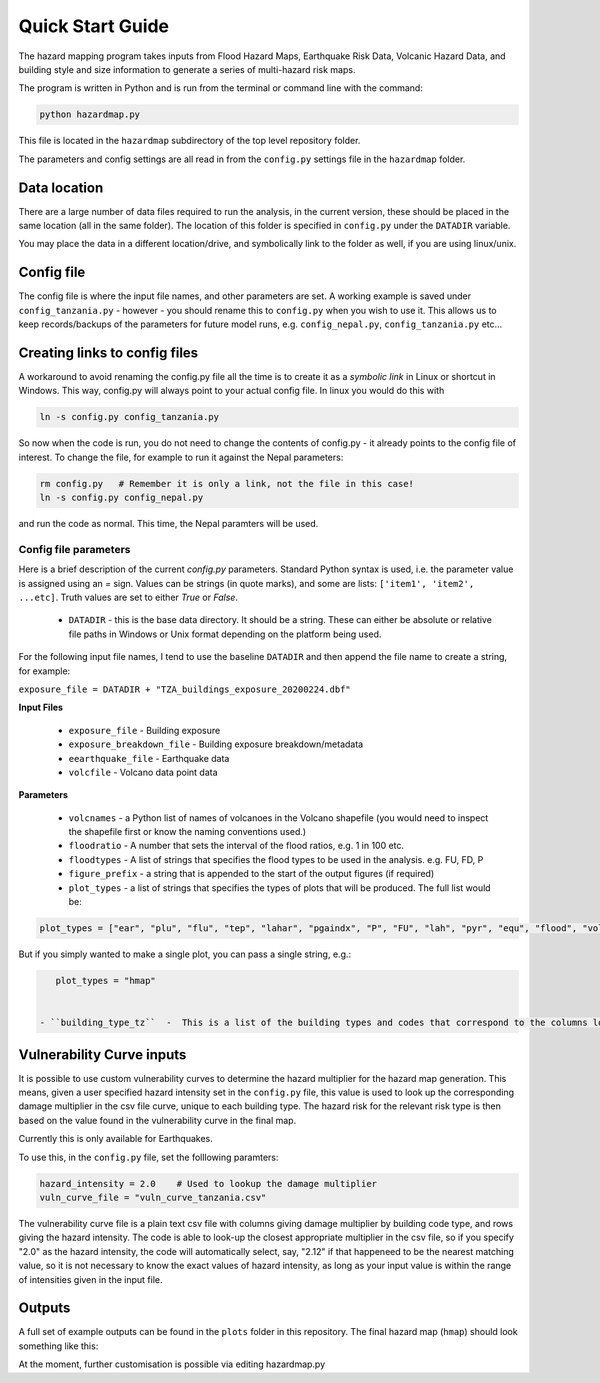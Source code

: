Quick Start Guide
==================

The hazard mapping program takes inputs from Flood Hazard Maps, Earthquake Risk Data, Volcanic Hazard Data, and
building style and size information to generate a series of multi-hazard risk maps. 

The program is written in Python and is run from the terminal or command line with the command:

.. code-block:: bash

    python hazardmap.py


This file is located in the ``hazardmap`` subdirectory of the top level repository folder.

The parameters and config settings are all read in from the ``config.py`` settings file in the ``hazardmap`` folder.

Data location
---------------

There are a large number of data files required to run the analysis, in the current version, these should be placed in the same location (all in the same folder). The location of this folder is specified in ``config.py`` under the ``DATADIR`` variable. 

You may place the data in a different location/drive, and symbolically link to the folder as well, if you are using linux/unix.


Config file
----------------

The config file is where the input file names, and other parameters are set. A working example is saved under ``config_tanzania.py`` - however - you should rename this to ``config.py`` when you wish to use it. This allows us to keep records/backups of the parameters for future model runs, e.g. ``config_nepal.py``, ``config_tanzania.py`` etc...

Creating links to config files
------------------------------

A workaround to avoid renaming the config.py file all the time is to create it as a *symbolic link* in Linux or shortcut in Windows. This way, config.py will always point to your actual config file. In linux you would do this with

.. code-block:: bash

    ln -s config.py config_tanzania.py

So now when the code is run, you do not need to change the contents of config.py - it already points to the config file of interest. To change the file, for example to run it against the Nepal parameters:

.. code-block:: bash

    rm config.py   # Remember it is only a link, not the file in this case!
    ln -s config.py config_nepal.py

and run the code as normal. This time, the Nepal paramters will be used.


Config file parameters
~~~~~~~~~~~~~~~~~~~~~~

Here is a brief description of the current  `config.py` parameters. Standard Python syntax is used, i.e. the parameter value is assigned using an `=` sign. Values can be strings (in quote marks), and some are lists: ``['item1', 'item2', ...etc]``. Truth values are set to either `True` or `False`. 


 - ``DATADIR``  - this is the base data directory. It should be a string. These can either be absolute or relative file paths in Windows or Unix format depending on the platform being used.

For the following input file names, I tend to use the baseline ``DATADIR`` and then append the file name to create a string, for example:

``exposure_file = DATADIR + "TZA_buildings_exposure_20200224.dbf"``

**Input Files**

 - ``exposure_file``  - Building exposure
 - ``exposure_breakdown_file``  - Building exposure breakdown/metadata
 - ``eearthquake_file``  -  Earthquake data
 - ``volcfile``  - Volcano data point data

**Parameters**

 - ``volcnames``  - a Python list of names of volcanoes in the Volcano shapefile (you would need to inspect the shapefile first or know the naming conventions used.)
 - ``floodratio``  -  A number that sets the interval of the flood ratios, e.g. 1 in 100 etc. 
 - ``floodtypes``  -  A list of strings that specifies the flood types to be used in the analysis. e.g. FU, FD, P
 - ``figure_prefix``  - a string that is appended to the start of the output figures (if required)
 - ``plot_types``  - a list of strings that specifies the types of plots that will be produced. The full list would be:

.. code-block:: bash

    plot_types = ["ear", "plu", "flu", "tep", "lahar", "pgaindx", "P", "FU", "lah", "pyr", "equ", "flood", "volc", "hmap"]


But if you simply wanted to make a single plot, you can pass a single string, e.g.:
 
.. code-block:: bash

    plot_types = "hmap"


 - ``building_type_tz``  -  This is a list of the building types and codes that correspond to the columns loaded from the buildings.dbf file. You would need to inspect this first to see what the column names are as they vary between datasets.

Vulnerability Curve inputs
---------------------------

It is possible to use custom vulnerability curves to determine the hazard multiplier for the hazard map generation. This means, given a user
specified hazard intensity set in the ``config.py`` file, this value is used to look up the corresponding damage multiplier in the csv file curve,
unique to each building type. The hazard risk for the relevant risk type is then based on the value found in the vulnerability curve in the final map.

Currently this is only available for Earthquakes.

To use this, in the ``config.py`` file, set the folllowing paramters:

.. code-block:: bash

    hazard_intensity = 2.0    # Used to lookup the damage multiplier 
    vuln_curve_file = "vuln_curve_tanzania.csv"


The vulnerability curve file is a plain text csv file with columns giving damage multiplier by building code type, and
rows giving the hazard intensity. The code is able to look-up the closest appropriate multiplier in the csv file,
so if you specify "2.0" as the hazard intensity, the code will automatically select, say, "2.12" if that happeneed to be the 
nearest matching value, so it is not necessary to know the exact values of hazard intensity, as long as your input value
is within the range of intensities given in the input file.
 
Outputs
-------

A full set of example outputs can be found in the ``plots`` folder in this repository. The final hazard map (``hmap``) should look something like this:

At the moment, further customisation is possible via editing hazardmap.py

